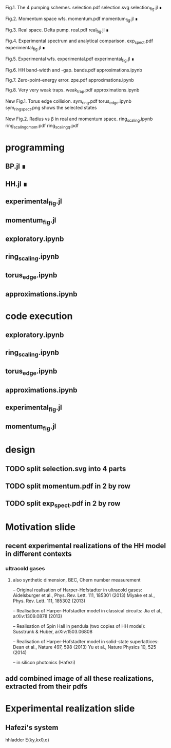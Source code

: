 Fig.1. The 4 pumping schemes.
selection.pdf
selection.svg
selection_fig.jl ∎


Fig.2. Momentum space wfs.
momentum.pdf
momentum_fig.jl ∎


Fig.3. Real space. Delta pump.
real.pdf
real_fig.jl ∎


Fig.4. Experimental spectrum and analytical comparison.
exp_spect.pdf
experimental_fig.jl ∎


Fig.5. Experimental wfs.
experimental.pdf
experimental_fig.jl ∎


Fig.6. HH band-width and -gap.
bands.pdf
approximations.ipynb



Fig.7. Zero-point-energy error.
zpe.pdf
approximations.ipynb



Fig.8. Very very weak traps.
weak_trap.pdf
approximations.ipynb


New Fig.1. Torus edge collision.
sym_ring.pdf
torus_edge.ipynb
sym_ring_spect.png shows the selected states


New Fig.2. Radius vs \beta in real and momentum space.
ring_scaling.ipynb
ring_scaling_q_mom.pdf
ring_scaling_q.pdf




* programming
** BP.jl ∎
** HH.jl ∎

** experimental_fig.jl
** momentum_fig.jl


** exploratory.ipynb
** ring_scaling.ipynb
** torus_edge.ipynb
** approximations.ipynb
* code execution
** exploratory.ipynb
** ring_scaling.ipynb
** torus_edge.ipynb
** approximations.ipynb
** experimental_fig.jl
** momentum_fig.jl
* design
** TODO split selection.svg into 4 parts
** TODO split momentum.pdf in 2 by row
** TODO split exp_spect.pdf in 2 by row

* Motivation slide
** recent experimental realizations of the HH model in different contexts
*** ultracold gases
**** also synthetic dimension, BEC, Chern number measurement
-- Original realisation of Harper-Hofstadter in ultracold gases:
Aidelsburger et al., Phys. Rev. Lett. 111, 185301 (2013)
Miyake et al., Phys. Rev. Lett. 111, 185302 (2013)

-- Realisation of Harper-Hofstadter model in classical circuits:
Jia et al., arXiv:1309.0878 (2013)

-- Realisation of Spin Hall in pendula (two copies of HH model):
Susstrunk & Huber, arXiv:1503.06808

-- Realisation of Harper-Hofstadter model in solid-state superlattices:
Dean et al., Nature 497, 598 (2013)
Yu et al., Nature Physics 10, 525 (2014)

-- in silicon photonics (Hafezi)

** add combined image of all these realizations, extracted from their pdfs

* Experimental realization slide
** Hafezi's system

hhladder
E(ky,kx0,q)
